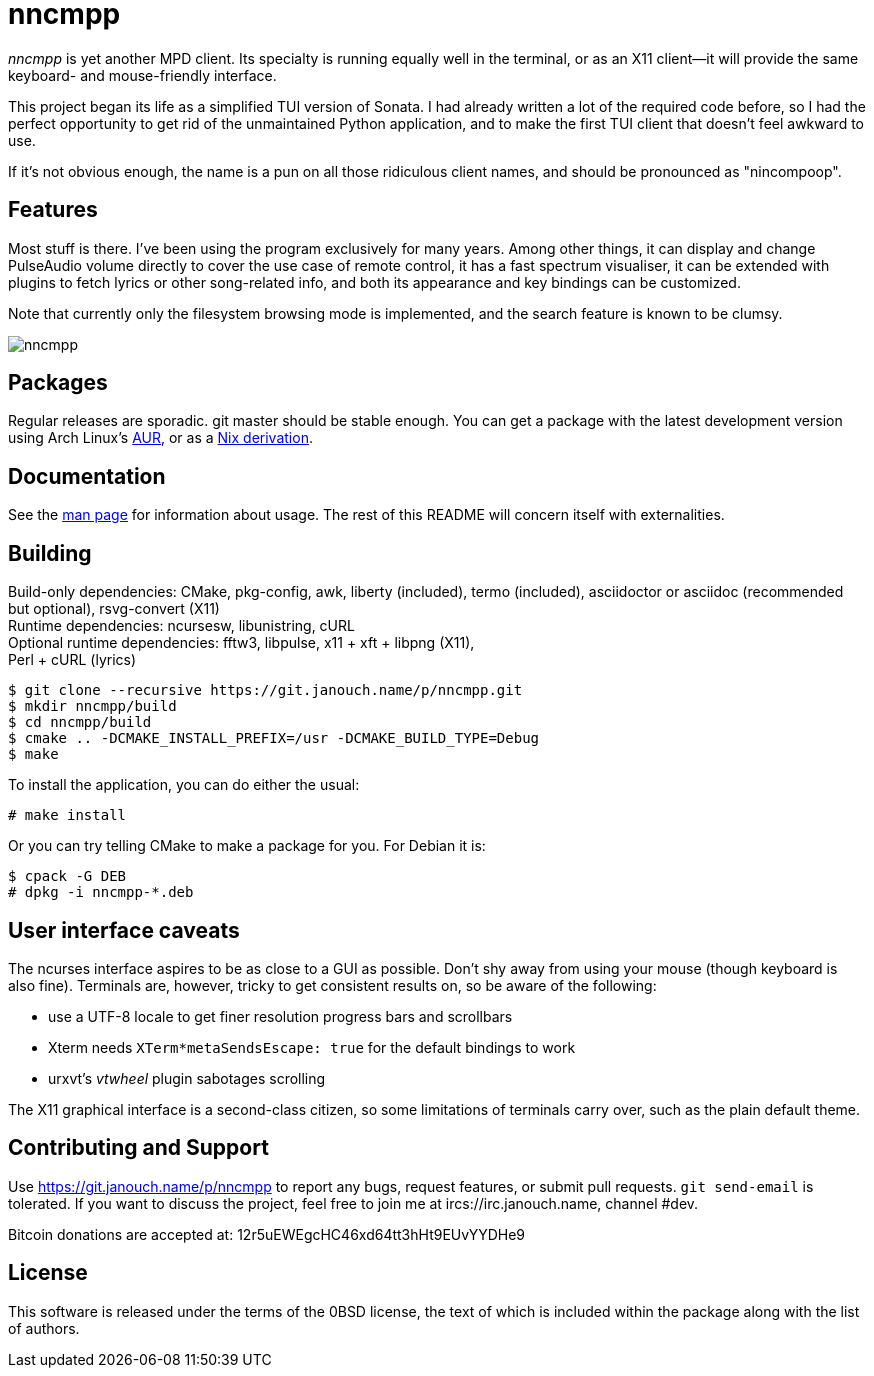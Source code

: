 nncmpp
======

'nncmpp' is yet another MPD client.  Its specialty is running equally well in
the terminal, or as an X11 client--it will provide the same keyboard- and
mouse-friendly interface.

This project began its life as a simplified TUI version of Sonata.  I had
already written a lot of the required code before, so I had the perfect
opportunity to get rid of the unmaintained Python application, and to make
the first TUI client that doesn't feel awkward to use.

If it's not obvious enough, the name is a pun on all those ridiculous client
names, and should be pronounced as "nincompoop".

Features
--------
Most stuff is there.  I've been using the program exclusively for many years.
Among other things, it can display and change PulseAudio volume directly
to cover the use case of remote control, it has a fast spectrum visualiser,
it can be extended with plugins to fetch lyrics or other song-related info,
and both its appearance and key bindings can be customized.

Note that currently only the filesystem browsing mode is implemented,
and the search feature is known to be clumsy.

image::nncmpp.png[align="center"]

Packages
--------
Regular releases are sporadic.  git master should be stable enough.
You can get a package with the latest development version using Arch Linux's
https://aur.archlinux.org/packages/nncmpp-git[AUR],
or as a https://git.janouch.name/p/nixexprs[Nix derivation].

Documentation
-------------
See the link:nncmpp.adoc[man page] for information about usage.
The rest of this README will concern itself with externalities.

Building
--------
Build-only dependencies: CMake, pkg-config, awk, liberty (included),
 termo (included), asciidoctor or asciidoc (recommended but optional),
 rsvg-convert (X11) +
Runtime dependencies: ncursesw, libunistring, cURL +
Optional runtime dependencies: fftw3, libpulse, x11 + xft + libpng (X11), +
 Perl + cURL (lyrics)

 $ git clone --recursive https://git.janouch.name/p/nncmpp.git
 $ mkdir nncmpp/build
 $ cd nncmpp/build
 $ cmake .. -DCMAKE_INSTALL_PREFIX=/usr -DCMAKE_BUILD_TYPE=Debug
 $ make

To install the application, you can do either the usual:

 # make install

Or you can try telling CMake to make a package for you.  For Debian it is:

 $ cpack -G DEB
 # dpkg -i nncmpp-*.deb

User interface caveats
----------------------
The ncurses interface aspires to be as close to a GUI as possible.  Don't shy
away from using your mouse (though keyboard is also fine).  Terminals are,
however, tricky to get consistent results on, so be aware of the following:

 - use a UTF-8 locale to get finer resolution progress bars and scrollbars
 - Xterm needs `XTerm*metaSendsEscape: true` for the default bindings to work
 - urxvt's 'vtwheel' plugin sabotages scrolling

The X11 graphical interface is a second-class citizen, so some limitations of
terminals carry over, such as the plain default theme.

Contributing and Support
------------------------
Use https://git.janouch.name/p/nncmpp to report any bugs, request features,
or submit pull requests.  `git send-email` is tolerated.  If you want to discuss
the project, feel free to join me at ircs://irc.janouch.name, channel #dev.

Bitcoin donations are accepted at: 12r5uEWEgcHC46xd64tt3hHt9EUvYYDHe9

License
-------
This software is released under the terms of the 0BSD license, the text of which
is included within the package along with the list of authors.
